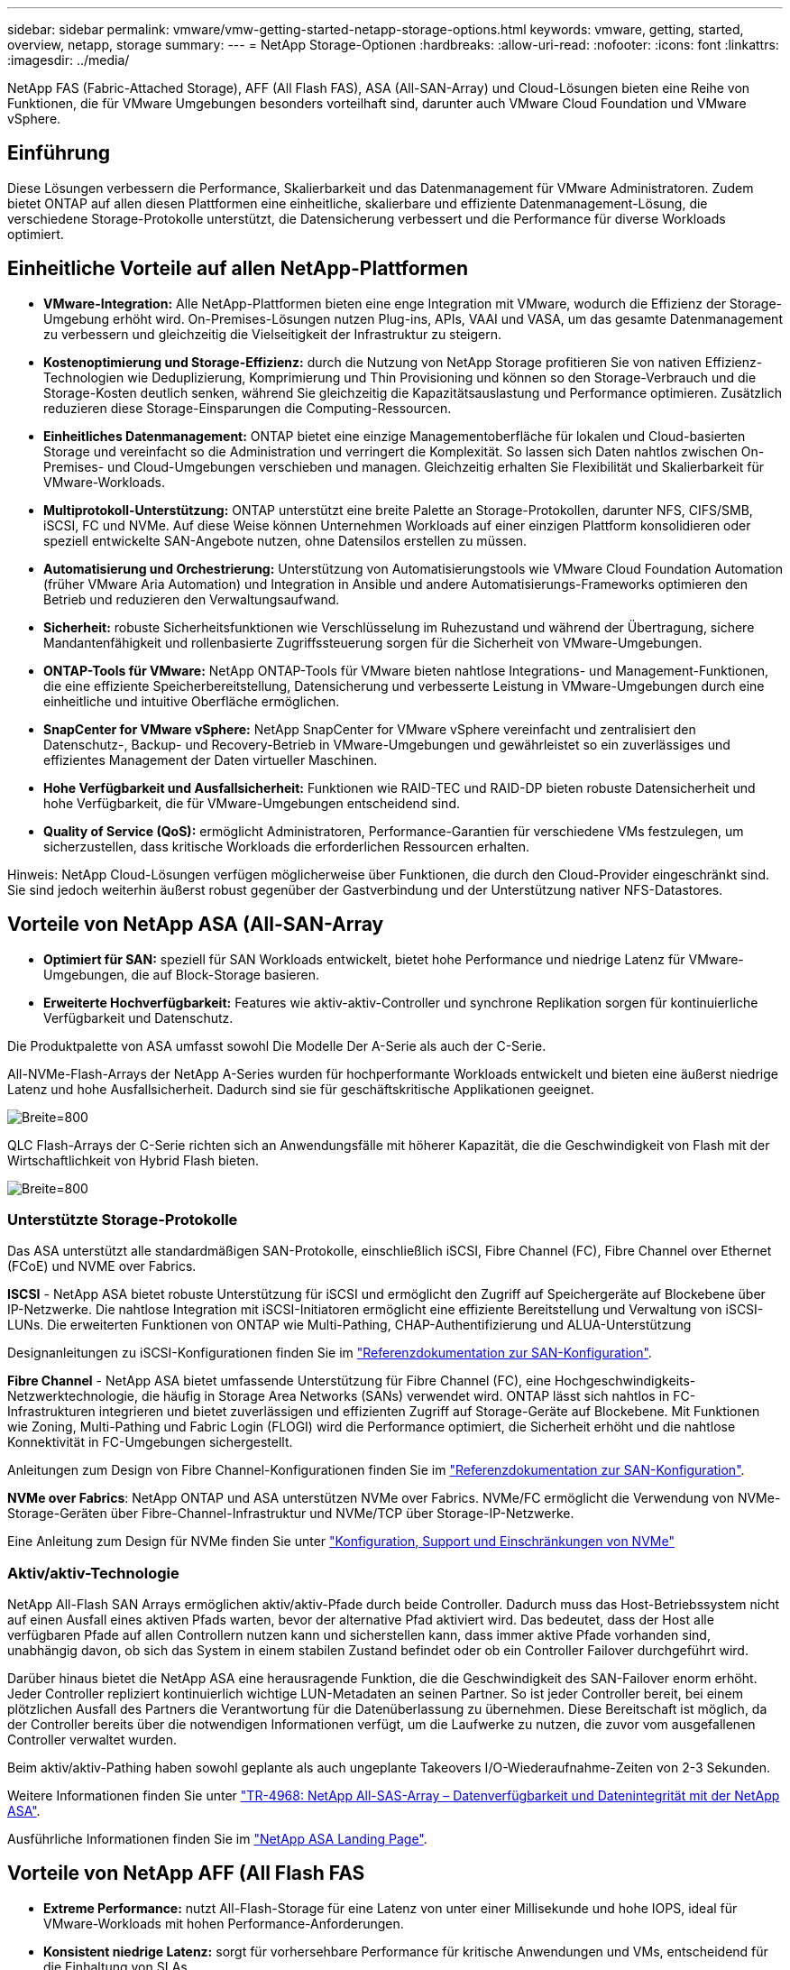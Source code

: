 ---
sidebar: sidebar 
permalink: vmware/vmw-getting-started-netapp-storage-options.html 
keywords: vmware, getting, started, overview, netapp, storage 
summary:  
---
= NetApp Storage-Optionen
:hardbreaks:
:allow-uri-read: 
:nofooter: 
:icons: font
:linkattrs: 
:imagesdir: ../media/


[role="lead"]
NetApp FAS (Fabric-Attached Storage), AFF (All Flash FAS), ASA (All-SAN-Array) und Cloud-Lösungen bieten eine Reihe von Funktionen, die für VMware Umgebungen besonders vorteilhaft sind, darunter auch VMware Cloud Foundation und VMware vSphere.



== Einführung

Diese Lösungen verbessern die Performance, Skalierbarkeit und das Datenmanagement für VMware Administratoren. Zudem bietet ONTAP auf allen diesen Plattformen eine einheitliche, skalierbare und effiziente Datenmanagement-Lösung, die verschiedene Storage-Protokolle unterstützt, die Datensicherung verbessert und die Performance für diverse Workloads optimiert.



== Einheitliche Vorteile auf allen NetApp-Plattformen

* *VMware-Integration:* Alle NetApp-Plattformen bieten eine enge Integration mit VMware, wodurch die Effizienz der Storage-Umgebung erhöht wird. On-Premises-Lösungen nutzen Plug-ins, APIs, VAAI und VASA, um das gesamte Datenmanagement zu verbessern und gleichzeitig die Vielseitigkeit der Infrastruktur zu steigern.
* *Kostenoptimierung und Storage-Effizienz:* durch die Nutzung von NetApp Storage profitieren Sie von nativen Effizienz-Technologien wie Deduplizierung, Komprimierung und Thin Provisioning und können so den Storage-Verbrauch und die Storage-Kosten deutlich senken, während Sie gleichzeitig die Kapazitätsauslastung und Performance optimieren. Zusätzlich reduzieren diese Storage-Einsparungen die Computing-Ressourcen.
* *Einheitliches Datenmanagement:* ONTAP bietet eine einzige Managementoberfläche für lokalen und Cloud-basierten Storage und vereinfacht so die Administration und verringert die Komplexität. So lassen sich Daten nahtlos zwischen On-Premises- und Cloud-Umgebungen verschieben und managen. Gleichzeitig erhalten Sie Flexibilität und Skalierbarkeit für VMware-Workloads.
* *Multiprotokoll-Unterstützung:* ONTAP unterstützt eine breite Palette an Storage-Protokollen, darunter NFS, CIFS/SMB, iSCSI, FC und NVMe. Auf diese Weise können Unternehmen Workloads auf einer einzigen Plattform konsolidieren oder speziell entwickelte SAN-Angebote nutzen, ohne Datensilos erstellen zu müssen.
* *Automatisierung und Orchestrierung:* Unterstützung von Automatisierungstools wie VMware Cloud Foundation Automation (früher VMware Aria Automation) und Integration in Ansible und andere Automatisierungs-Frameworks optimieren den Betrieb und reduzieren den Verwaltungsaufwand.
* *Sicherheit:* robuste Sicherheitsfunktionen wie Verschlüsselung im Ruhezustand und während der Übertragung, sichere Mandantenfähigkeit und rollenbasierte Zugriffssteuerung sorgen für die Sicherheit von VMware-Umgebungen.
* *ONTAP-Tools für VMware:* NetApp ONTAP-Tools für VMware bieten nahtlose Integrations- und Management-Funktionen, die eine effiziente Speicherbereitstellung, Datensicherung und verbesserte Leistung in VMware-Umgebungen durch eine einheitliche und intuitive Oberfläche ermöglichen.
* *SnapCenter for VMware vSphere:* NetApp SnapCenter for VMware vSphere vereinfacht und zentralisiert den Datenschutz-, Backup- und Recovery-Betrieb in VMware-Umgebungen und gewährleistet so ein zuverlässiges und effizientes Management der Daten virtueller Maschinen.
* *Hohe Verfügbarkeit und Ausfallsicherheit:* Funktionen wie RAID-TEC und RAID-DP bieten robuste Datensicherheit und hohe Verfügbarkeit, die für VMware-Umgebungen entscheidend sind.
* *Quality of Service (QoS):* ermöglicht Administratoren, Performance-Garantien für verschiedene VMs festzulegen, um sicherzustellen, dass kritische Workloads die erforderlichen Ressourcen erhalten.


Hinweis: NetApp Cloud-Lösungen verfügen möglicherweise über Funktionen, die durch den Cloud-Provider eingeschränkt sind. Sie sind jedoch weiterhin äußerst robust gegenüber der Gastverbindung und der Unterstützung nativer NFS-Datastores.



== Vorteile von NetApp ASA (All-SAN-Array

* *Optimiert für SAN:* speziell für SAN Workloads entwickelt, bietet hohe Performance und niedrige Latenz für VMware-Umgebungen, die auf Block-Storage basieren.
* *Erweiterte Hochverfügbarkeit:* Features wie aktiv-aktiv-Controller und synchrone Replikation sorgen für kontinuierliche Verfügbarkeit und Datenschutz.


Die Produktpalette von ASA umfasst sowohl Die Modelle Der A-Serie als auch der C-Serie.

All-NVMe-Flash-Arrays der NetApp A-Series wurden für hochperformante Workloads entwickelt und bieten eine äußerst niedrige Latenz und hohe Ausfallsicherheit. Dadurch sind sie für geschäftskritische Applikationen geeignet.

image:vmware-asa-image1.png["Breite=800"]

QLC Flash-Arrays der C-Serie richten sich an Anwendungsfälle mit höherer Kapazität, die die Geschwindigkeit von Flash mit der Wirtschaftlichkeit von Hybrid Flash bieten.

image:vmware-asa-image2.png["Breite=800"]



=== Unterstützte Storage-Protokolle

Das ASA unterstützt alle standardmäßigen SAN-Protokolle, einschließlich iSCSI, Fibre Channel (FC), Fibre Channel over Ethernet (FCoE) und NVME over Fabrics.

*ISCSI* - NetApp ASA bietet robuste Unterstützung für iSCSI und ermöglicht den Zugriff auf Speichergeräte auf Blockebene über IP-Netzwerke. Die nahtlose Integration mit iSCSI-Initiatoren ermöglicht eine effiziente Bereitstellung und Verwaltung von iSCSI-LUNs. Die erweiterten Funktionen von ONTAP wie Multi-Pathing, CHAP-Authentifizierung und ALUA-Unterstützung

Designanleitungen zu iSCSI-Konfigurationen finden Sie im https://docs.netapp.com/us-en/ontap/san-config/configure-iscsi-san-hosts-ha-pairs-reference.html["Referenzdokumentation zur SAN-Konfiguration"].

*Fibre Channel* - NetApp ASA bietet umfassende Unterstützung für Fibre Channel (FC), eine Hochgeschwindigkeits-Netzwerktechnologie, die häufig in Storage Area Networks (SANs) verwendet wird. ONTAP lässt sich nahtlos in FC-Infrastrukturen integrieren und bietet zuverlässigen und effizienten Zugriff auf Storage-Geräte auf Blockebene. Mit Funktionen wie Zoning, Multi-Pathing und Fabric Login (FLOGI) wird die Performance optimiert, die Sicherheit erhöht und die nahtlose Konnektivität in FC-Umgebungen sichergestellt.

Anleitungen zum Design von Fibre Channel-Konfigurationen finden Sie im https://docs.netapp.com/us-en/ontap/san-config/fc-config-concept.html["Referenzdokumentation zur SAN-Konfiguration"].

*NVMe over Fabrics*: NetApp ONTAP und ASA unterstützen NVMe over Fabrics. NVMe/FC ermöglicht die Verwendung von NVMe-Storage-Geräten über Fibre-Channel-Infrastruktur und NVMe/TCP über Storage-IP-Netzwerke.

Eine Anleitung zum Design für NVMe finden Sie unter https://docs.netapp.com/us-en/ontap/nvme/support-limitations.html["Konfiguration, Support und Einschränkungen von NVMe"]
{Nbsp}



=== Aktiv/aktiv-Technologie

NetApp All-Flash SAN Arrays ermöglichen aktiv/aktiv-Pfade durch beide Controller. Dadurch muss das Host-Betriebssystem nicht auf einen Ausfall eines aktiven Pfads warten, bevor der alternative Pfad aktiviert wird. Das bedeutet, dass der Host alle verfügbaren Pfade auf allen Controllern nutzen kann und sicherstellen kann, dass immer aktive Pfade vorhanden sind, unabhängig davon, ob sich das System in einem stabilen Zustand befindet oder ob ein Controller Failover durchgeführt wird.

Darüber hinaus bietet die NetApp ASA eine herausragende Funktion, die die Geschwindigkeit des SAN-Failover enorm erhöht. Jeder Controller repliziert kontinuierlich wichtige LUN-Metadaten an seinen Partner. So ist jeder Controller bereit, bei einem plötzlichen Ausfall des Partners die Verantwortung für die Datenüberlassung zu übernehmen. Diese Bereitschaft ist möglich, da der Controller bereits über die notwendigen Informationen verfügt, um die Laufwerke zu nutzen, die zuvor vom ausgefallenen Controller verwaltet wurden.

Beim aktiv/aktiv-Pathing haben sowohl geplante als auch ungeplante Takeovers I/O-Wiederaufnahme-Zeiten von 2-3 Sekunden.

Weitere Informationen finden Sie unter https://www.netapp.com/pdf.html?item=/media/85671-tr-4968.pdf["TR-4968: NetApp All-SAS-Array – Datenverfügbarkeit und Datenintegrität mit der NetApp ASA"].
{Nbsp}

Ausführliche Informationen finden Sie im https://www.netapp.com/data-storage/all-flash-san-storage-array["NetApp ASA Landing Page"].
{Nbsp}



== Vorteile von NetApp AFF (All Flash FAS

* *Extreme Performance:* nutzt All-Flash-Storage für eine Latenz von unter einer Millisekunde und hohe IOPS, ideal für VMware-Workloads mit hohen Performance-Anforderungen.
* *Konsistent niedrige Latenz:* sorgt für vorhersehbare Performance für kritische Anwendungen und VMs, entscheidend für die Einhaltung von SLAs.


Weitere Informationen zu NetApp AFF Storage-Arrays der A-Serie finden Sie im link:https://www.netapp.com/data-storage/aff-a-series/["NetApp AFF A-Series"] Landing Page an.

Weitere Informationen zu NetApp Speicherarrays der C-Serie finden Sie im link:https://www.netapp.com/data-storage/aff-c-series/["NetApp AFF C-Serie"] Landing Page an.

{Nbsp}



== Vorteile von NetApp FAS (Fabric-Attached Storage

* *Unified Storage Architecture:* unterstützt sowohl SAN- (Block-Level) als auch NAS-Protokolle (File-Level) und ist damit vielseitig für verschiedene VMware-Workloads einsetzbar.
* *Kostengünstig:* Ideal für Umgebungen, die ein ausgewogenes Verhältnis zwischen Performance und Kosten erfordern und eine Kombination aus HDDs und SSDs bieten.




== Vorteile Der Cloud-Lösungen

* *Cloud-Native Datenmanagement:* nutzt Cloud-native Angebote zur Verbesserung der Datenmobilität, des Backups und der Disaster Recovery für VMware-Workloads. Die Unterstützung für native NFS-Datastores für VMware-Cloud-Workloads ist wie folgt:
+
** VMware Cloud on AWS mit Amazon FSX for NetApp ONTAP
** Azure VMware Service mit Azure NetApp Files
** Google Cloud VMware Engine mit Google Cloud NetApp Volume –


* *Hybrid Cloud-Flexibilität:* nahtlose Integration zwischen lokalen und Cloud-Umgebungen, die Flexibilität für VMware-Workloads bietet, die mehrere Standorte umfassen.




== Zusammenfassung

Zusammenfassend lässt sich sagen, dass die ONTAP- und NetApp-Plattformen zahlreiche Vorteile für VMware-Workloads und zur Verbesserung von Performance, Skalierbarkeit und Datenmanagement bieten. Gemeinsame Funktionen bilden eine solide Grundlage, jedoch bietet jede Plattform differenzierte Vorteile, die auf spezifische Anforderungen zugeschnitten sind: Kostengünstiger Storage mit FAS, hohe Performance mit AFF, optimierte SAN-Performance mit ASA oder Hybrid-Cloud-Flexibilität mit Cloud-Lösungen von NetApp.
